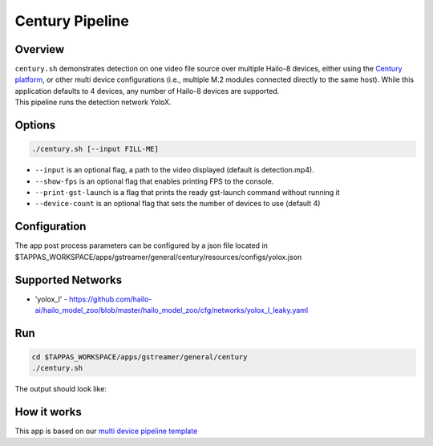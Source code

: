 Century Pipeline
================

Overview
--------

| ``century.sh`` demonstrates detection on one video file source over multiple Hailo-8 devices, either using the `Century platform <https://hailo.ai/product-hailo/hailo-8-century-evaluation-platform/>`_\ , or other multi device configurations (i.e., multiple M.2 modules connected directly to the same host). While this application defaults to 4 devices, any number of Hailo-8 devices are supported.
| This pipeline runs the detection network YoloX.

Options
-------

.. code-block:: sh

   ./century.sh [--input FILL-ME]


* ``--input`` is an optional flag, a path to the video displayed (default is detection.mp4).
* ``--show-fps``  is an optional flag that enables printing FPS to the console.
* ``--print-gst-launch`` is a flag that prints the ready gst-launch command without running it
* ``--device-count`` is an optional flag that sets the number of devices to use (default 4)

Configuration
-------------

The app post process parameters can be configured by a json file located in $TAPPAS_WORKSPACE/apps/gstreamer/general/century/resources/configs/yolox.json


Supported Networks
------------------


* 'yolox_l' - https://github.com/hailo-ai/hailo_model_zoo/blob/master/hailo_model_zoo/cfg/networks/yolox_l_leaky.yaml

Run
---

.. code-block:: sh

   cd $TAPPAS_WORKSPACE/apps/gstreamer/general/century
   ./century.sh

The output should look like:


.. raw:: html

   <div align="center">
       <img src="readme_resources/pipeline_run.gif" width="600px" height="500px"/>
   </div>


How it works
------------

This app is based on our `multi device pipeline template <../../../../docs/pipelines/multi_device.rst>`_
